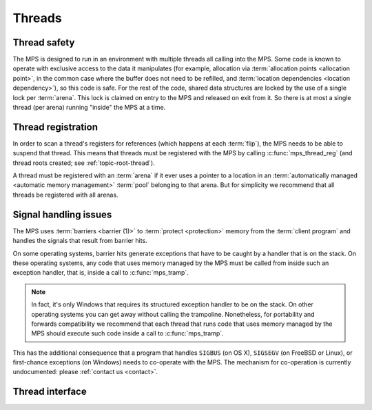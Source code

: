 .. sources:

    `<https://info.ravenbrook.com/project/mps/master/design/thread-safety/>`_

.. _topic-thread:

Threads
=======

Thread safety
-------------

The MPS is designed to run in an environment with multiple threads all
calling into the MPS. Some code is known to operate with exclusive
access to the data it manipulates (for example, allocation via
:term:`allocation points <allocation point>`, in the common case where
the buffer does not need to be refilled, and :term:`location
dependencies <location dependency>`), so this code is safe. For the
rest of the code, shared data structures are locked by the use of a
single lock per :term:`arena`. This lock is claimed on entry to the
MPS and released on exit from it. So there is at most a single thread
(per arena) running "inside" the MPS at a time.


Thread registration
-------------------

In order to scan a thread's registers for references (which happens at
each :term:`flip`), the MPS needs to be able to suspend that thread.
This means that threads must be registered with the MPS by calling
:c:func:`mps_thread_reg` (and thread roots created; see
:ref:`topic-root-thread`).
 
A thread must be registered with an :term:`arena` if it ever uses a
pointer to a location in an :term:`automatically managed <automatic
memory management>` :term:`pool` belonging to that arena. But for
simplicity we recommend that all threads be registered with all
arenas.


Signal handling issues
----------------------

The MPS uses :term:`barriers <barrier (1)>` to :term:`protect
<protection>` memory from the :term:`client program` and handles the
signals that result from barrier hits.

On some operating systems, barrier hits generate exceptions that have
to be caught by a handler that is on the stack. On these operating
systems, any code that uses memory managed by the MPS must be called
from inside such an exception handler, that is, inside a call to
:c:func:`mps_tramp`.

.. note::

    In fact, it's only Windows that requires its structured exception
    handler to be on the stack. On other operating systems you can get
    away without calling the trampoline. Nonetheless, for portability
    and forwards compatibility we recommend that each thread that runs
    code that uses memory managed by the MPS should execute such code
    inside a call to :c:func:`mps_tramp`.

This has the additional consequence that a program that handles
``SIGBUS`` (on OS X), ``SIGSEGV`` (on FreeBSD or Linux), or
first-chance exceptions (on Windows) needs to co-operate with the MPS.
The mechanism for co-operation is currently undocumented: please
:ref:`contact us <contact>`.


Thread interface
----------------

.. c:function:: mps_res_t mps_thread_reg(mps_thr_t *thr_o, mps_arena_t arena)

    Register the current :term:`thread` with an :term:`arena`.

    ``thr_o`` points to a location that will hold the address of the
    registered thread description, if successful.

    ``arena`` is the arena.

    Returns :c:macro:`MPS_RES_OK` if successful, or another
    :term:`result code` if not.

    A thread must be registered with an arena if it ever uses a
    pointer to a location in an :term:`automatically managed
    <automatic memory management>` :term:`pool` belonging to that
    arena.

    .. note::

        It is recommended that all threads be registered with all
        arenas.


.. c:function:: void mps_thread_dereg(mps_thr_t thr)

    Deregister a :term:`thread <thread>`.

    ``thr`` is the description of the thread.

    After calling this function, the thread whose registration with an
    :term:`arena` was recorded in ``thr`` must not use a pointer to a
    location in an :term:`automatically managed <automatic memory
    management>` :term:`pool` belonging to that arena.

    .. note::

        It is recommended that threads be deregistered only when they
        are just about to exit.


.. c:type:: mps_thr_t

    The type of registered :term:`thread` descriptions.

    In a multi-threaded environment where :term:`incremental garbage
    collection` is used, threads must be registered with the MPS by
    calling :c:func:`mps_thread_reg` so that the MPS can suspend them
    as necessary in order to have exclusive access to their state.

    Even in a single-threaded environment it may be necessary to
    register a thread with the MPS so that its stack can be registered
    as a :term:`root` by calling :c:func:`mps_root_create_reg`.


.. c:function:: void mps_tramp(void **r_o, mps_tramp_t f, void *p, size_t s)

    Call a function via the MPS trampoline.

    ``r_o`` points to a location that will store the result of calling
    ``f``.

    ``f`` is the function to call.

    ``p`` and ``s`` are arguments that will be passed to ``f`` each
    time it is called. This is intended to make it easy to pass, for
    example, an array and its size as parameters.

    The MPS relies on :term:`barriers <barrier (1)>` to protect memory
    that is in an inconsistent state. On some operating systems,
    barrier hits generate exceptions that have to be caught by a
    handler that is on the stack. On these operating systems, any code
    that uses memory managed by the MPS must be called from inside
    such an exception handler, that is, inside a call to
    :c:func:`mps_tramp`.

    If you have multiple threads that run code that uses memory
    managed by the MPS, each thread must execute such code inside a
    call to :c:func:`mps_tramp`.


.. c:type:: void *(*mps_tramp_t)(void *p, size_t s)

    The type of a function called by :c:func:`mps_tramp`.

    ``p`` and ``s`` are the corresponding arguments that were passed
    to :c:func:`mps_tramp`.




